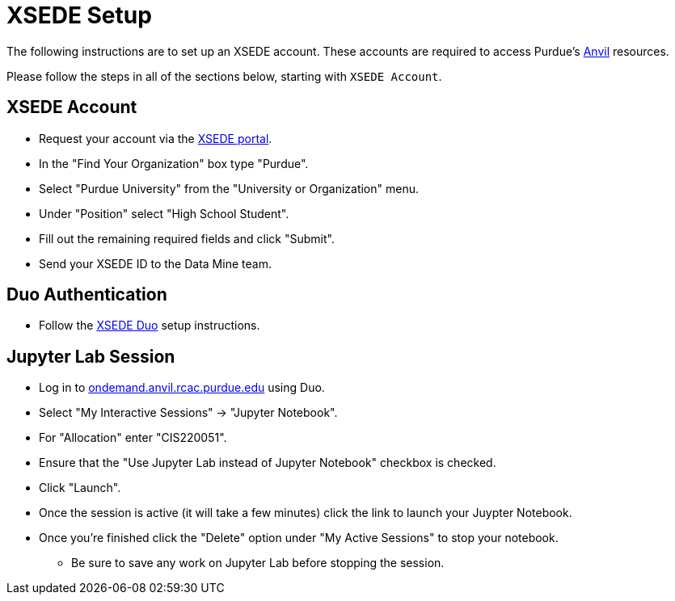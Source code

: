 = XSEDE Setup

The following instructions are to set up an XSEDE account. These accounts are required to access Purdue's https://www.rcac.purdue.edu/compute/anvil[Anvil] resources. 

Please follow the steps in all of the sections below, starting with `XSEDE Account`.

== XSEDE Account

* Request your account via the https://portal.xsede.org/my-xsede?p_p_id=58&p_p_lifecycle=0&p_p_state=maximized&p_p_mode=view&_58_struts_action=%2Flogin%2Fcreate_account[XSEDE portal]. 
* In the "Find Your Organization" box type "Purdue". 
* Select "Purdue University" from the "University or Organization" menu. 
* Under "Position" select "High School Student". 
* Fill out the remaining required fields and click "Submit". 
* Send your XSEDE ID to the Data Mine team. 

== Duo Authentication

* Follow the https://portal.xsede.org/mfa#enroll[XSEDE Duo] setup instructions. 

== Jupyter Lab Session

* Log in to https://idp.xsede.org/idp/profile/SAML2/Redirect/SSO?execution=e1s1[ondemand.anvil.rcac.purdue.edu] using Duo. 
* Select "My Interactive Sessions" -> "Jupyter Notebook".
* For "Allocation" enter "CIS220051". 
* Ensure that the "Use Jupyter Lab instead of Jupyter Notebook" checkbox is checked. 
* Click "Launch". 
* Once the session is active (it will take a few minutes) click the link to launch your Juypter Notebook. 
* Once you're finished click the "Delete" option under "My Active Sessions" to stop your notebook. 
** Be sure to save any work on Jupyter Lab before stopping the session. 
